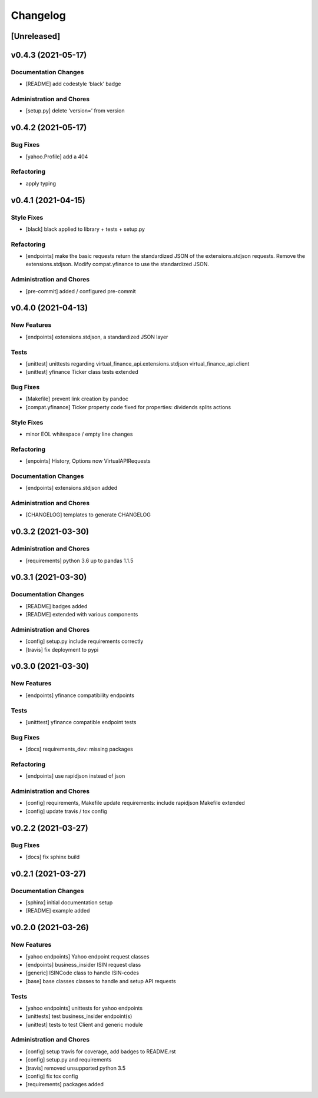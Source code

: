 Changelog
=========

[Unreleased]
------------

v0.4.3 (2021-05-17)
-------------------

Documentation Changes
~~~~~~~~~~~~~~~~~~~~~

-  [README] add codestyle ‘black’ badge

Administration and Chores
~~~~~~~~~~~~~~~~~~~~~~~~~

-  [setup.py] delete ‘version=’ from version

v0.4.2 (2021-05-17)
-------------------

Bug Fixes
~~~~~~~~~

-  [yahoo.Profile] add a 404

Refactoring
~~~~~~~~~~~

-  apply typing

v0.4.1 (2021-04-15)
-------------------

Style Fixes
~~~~~~~~~~~

-  [black] black applied to library + tests + setup.py

Refactoring
~~~~~~~~~~~

-  [endpoints] make the basic requests return the standardized JSON of
   the extensions.stdjson requests. Remove the extensions.stdjson.
   Modify compat.yfinance to use the standardized JSON.

Administration and Chores
~~~~~~~~~~~~~~~~~~~~~~~~~

-  [pre-commit] added / configured pre-commit

v0.4.0 (2021-04-13)
-------------------

New Features
~~~~~~~~~~~~

-  [endpoints] extensions.stdjson, a standardized JSON layer

Tests
~~~~~

-  [unittest] unittests regarding virtual_finance_api.extensions.stdjson
   virtual_finance_api.client

-  [unittest] yfinance Ticker class tests extended

Bug Fixes
~~~~~~~~~

-  [Makefile] prevent link creation by pandoc

-  [compat.yfinance] Ticker property code fixed for properties:
   dividends splits actions

Style Fixes
~~~~~~~~~~~

-  minor EOL whitespace / empty line changes

Refactoring
~~~~~~~~~~~

-  [enpoints] History, Options now VirtualAPIRequests

Documentation Changes
~~~~~~~~~~~~~~~~~~~~~

-  [endpoints] extensions.stdjson added

Administration and Chores
~~~~~~~~~~~~~~~~~~~~~~~~~

-  [CHANGELOG] templates to generate CHANGELOG

v0.3.2 (2021-03-30)
-------------------

Administration and Chores
~~~~~~~~~~~~~~~~~~~~~~~~~

-  [requirements] python 3.6 up to pandas 1.1.5

v0.3.1 (2021-03-30)
-------------------

Documentation Changes
~~~~~~~~~~~~~~~~~~~~~

-  [README] badges added

-  [README] extended with various components

Administration and Chores
~~~~~~~~~~~~~~~~~~~~~~~~~

-  [config] setup.py include requirements correctly

-  [travis] fix deployment to pypi

v0.3.0 (2021-03-30)
-------------------

New Features
~~~~~~~~~~~~

-  [endpoints] yfinance compatibility endpoints

Tests
~~~~~

-  [unitttest] yfinance compatible endpoint tests

Bug Fixes
~~~~~~~~~

-  [docs] requirements_dev: missing packages

Refactoring
~~~~~~~~~~~

-  [endpoints] use rapidjson instead of json

Administration and Chores
~~~~~~~~~~~~~~~~~~~~~~~~~

-  [config] requirements, Makefile update requirements: include
   rapidjson Makefile extended

-  [config] update travis / tox config

v0.2.2 (2021-03-27)
-------------------

Bug Fixes
~~~~~~~~~

-  [docs] fix sphinx build

v0.2.1 (2021-03-27)
-------------------

Documentation Changes
~~~~~~~~~~~~~~~~~~~~~

-  [sphinx] initial documentation setup

-  [README] example added

v0.2.0 (2021-03-26)
-------------------

New Features
~~~~~~~~~~~~

-  [yahoo endpoints] Yahoo endpoint request classes

-  [endpoints] business_insider ISIN request class

-  [generic] ISINCode class to handle ISIN-codes

-  [base] base classes classes to handle and setup API requests

Tests
~~~~~

-  [yahoo endpoints] unittests for yahoo endpoints

-  [unittests] test business_insider endpoint(s)

-  [unittest] tests to test Client and generic module

Administration and Chores
~~~~~~~~~~~~~~~~~~~~~~~~~

-  [config] setup travis for coverage, add badges to README.rst

-  [config] setup.py and requirements

-  [travis] removed unsupported python 3.5

-  [config] fix tox config

-  [requirements] packages added
